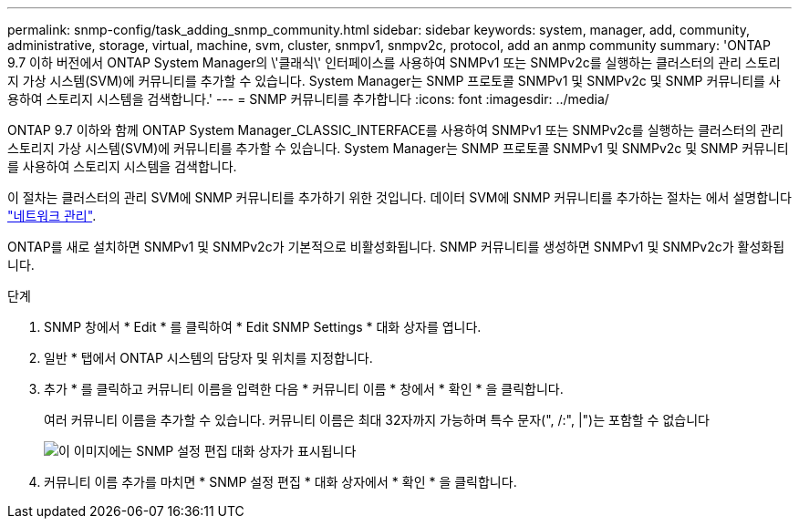 ---
permalink: snmp-config/task_adding_snmp_community.html 
sidebar: sidebar 
keywords: system, manager, add, community, administrative, storage, virtual, machine, svm, cluster, snmpv1, snmpv2c, protocol, add an anmp community 
summary: 'ONTAP 9.7 이하 버전에서 ONTAP System Manager의 \'클래식\' 인터페이스를 사용하여 SNMPv1 또는 SNMPv2c를 실행하는 클러스터의 관리 스토리지 가상 시스템(SVM)에 커뮤니티를 추가할 수 있습니다. System Manager는 SNMP 프로토콜 SNMPv1 및 SNMPv2c 및 SNMP 커뮤니티를 사용하여 스토리지 시스템을 검색합니다.' 
---
= SNMP 커뮤니티를 추가합니다
:icons: font
:imagesdir: ../media/


[role="lead"]
ONTAP 9.7 이하와 함께 ONTAP System Manager_CLASSIC_INTERFACE를 사용하여 SNMPv1 또는 SNMPv2c를 실행하는 클러스터의 관리 스토리지 가상 시스템(SVM)에 커뮤니티를 추가할 수 있습니다. System Manager는 SNMP 프로토콜 SNMPv1 및 SNMPv2c 및 SNMP 커뮤니티를 사용하여 스토리지 시스템을 검색합니다.

이 절차는 클러스터의 관리 SVM에 SNMP 커뮤니티를 추가하기 위한 것입니다. 데이터 SVM에 SNMP 커뮤니티를 추가하는 절차는 에서 설명합니다 https://docs.netapp.com/us-en/ontap/networking/index.html["네트워크 관리"].

ONTAP를 새로 설치하면 SNMPv1 및 SNMPv2c가 기본적으로 비활성화됩니다. SNMP 커뮤니티를 생성하면 SNMPv1 및 SNMPv2c가 활성화됩니다.

.단계
. SNMP 창에서 * Edit * 를 클릭하여 * Edit SNMP Settings * 대화 상자를 엽니다.
. 일반 * 탭에서 ONTAP 시스템의 담당자 및 위치를 지정합니다.
. 추가 * 를 클릭하고 커뮤니티 이름을 입력한 다음 * 커뮤니티 이름 * 창에서 * 확인 * 을 클릭합니다.
+
여러 커뮤니티 이름을 추가할 수 있습니다. 커뮤니티 이름은 최대 32자까지 가능하며 특수 문자(", /:", |")는 포함할 수 없습니다

+
image::../media/snmp_cfg_comm_step3.gif[이 이미지에는 SNMP 설정 편집 대화 상자가 표시됩니다,General tab,in which the example community name "comty1" is entered.]

. 커뮤니티 이름 추가를 마치면 * SNMP 설정 편집 * 대화 상자에서 * 확인 * 을 클릭합니다.

